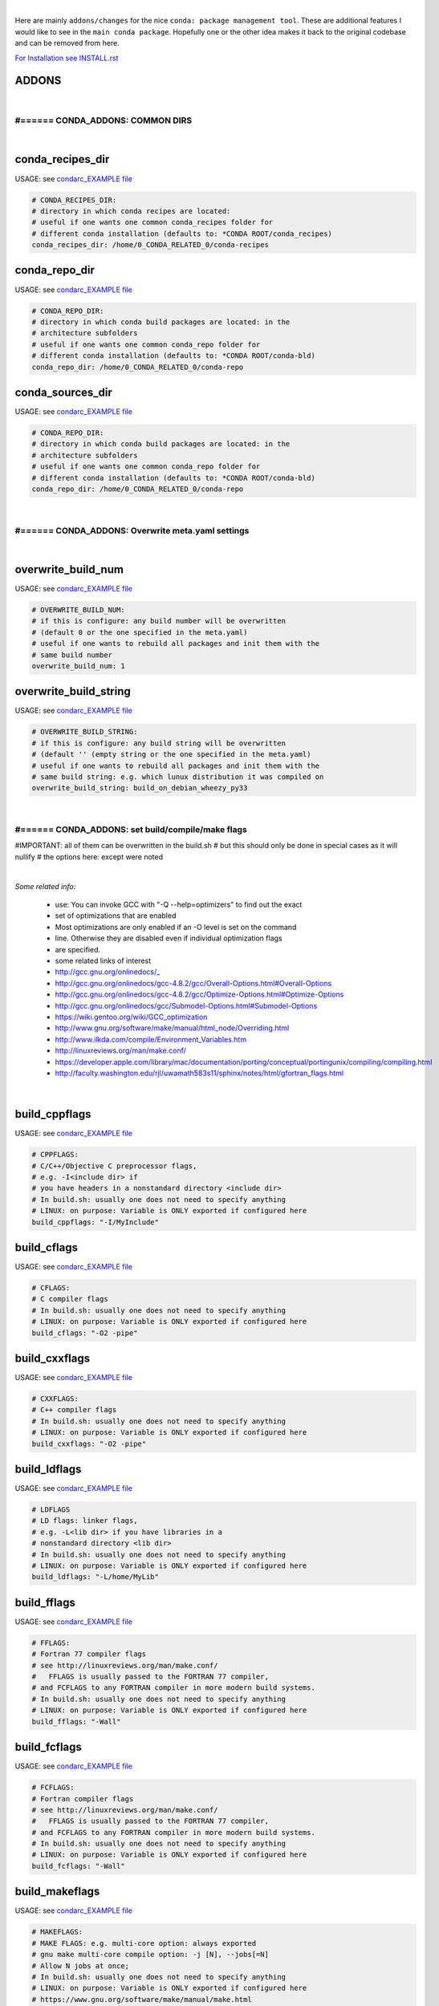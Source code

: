|

Here are mainly ``addons/changes`` for the nice ``conda: package management tool``. These are additional features I would like to see in the ``main conda package``. 
Hopefully one or the other idea makes it back to the original codebase and can be removed from here.


`For Installation see INSTALL.rst <INSTALL.rst>`_


ADDONS 
======

|

#====== CONDA_ADDONS: COMMON DIRS
---------------------------------

|

conda_recipes_dir
=================

USAGE: see `condarc_EXAMPLE file <condarc_EXAMPLE>`_

.. code-block:: bash

    # CONDA_RECIPES_DIR:
    # directory in which conda recipes are located:
    # useful if one wants one common conda_recipes folder for 
    # different conda installation (defaults to: *CONDA ROOT/conda_recipes)
    conda_recipes_dir: /home/0_CONDA_RELATED_0/conda-recipes


conda_repo_dir
==============

USAGE: see `condarc_EXAMPLE file <condarc_EXAMPLE>`_

.. code-block:: bash

    # CONDA_REPO_DIR:
    # directory in which conda build packages are located: in the 
    # architecture subfolders
    # useful if one wants one common conda_repo folder for 
    # different conda installation (defaults to: *CONDA ROOT/conda-bld)
    conda_repo_dir: /home/0_CONDA_RELATED_0/conda-repo


conda_sources_dir
=================

USAGE: see `condarc_EXAMPLE file <condarc_EXAMPLE>`_

.. code-block:: bash

    # CONDA_REPO_DIR:
    # directory in which conda build packages are located: in the 
    # architecture subfolders
    # useful if one wants one common conda_repo folder for 
    # different conda installation (defaults to: *CONDA ROOT/conda-bld)
    conda_repo_dir: /home/0_CONDA_RELATED_0/conda-repo

|

#====== CONDA_ADDONS: Overwrite meta.yaml settings
--------------------------------------------------

|

overwrite_build_num
===================

USAGE: see `condarc_EXAMPLE file <condarc_EXAMPLE>`_

.. code-block:: bash

    # OVERWRITE_BUILD_NUM:
    # if this is configure: any build number will be overwritten
    # (default 0 or the one specified in the meta.yaml)
    # useful if one wants to rebuild all packages and init them with the
    # same build number
    overwrite_build_num: 1


overwrite_build_string
======================

USAGE: see `condarc_EXAMPLE file <condarc_EXAMPLE>`_

.. code-block:: bash

    # OVERWRITE_BUILD_STRING:
    # if this is configure: any build string will be overwritten
    # (default '' (empty string or the one specified in the meta.yaml)
    # useful if one wants to rebuild all packages and init them with the
    # same build string: e.g. which lunux distribution it was compiled on
    overwrite_build_string: build_on_debian_wheezy_py33

|

#====== CONDA_ADDONS: set build/compile/make flags
--------------------------------------------------

#IMPORTANT: all of them can be overwritten in the build.sh
#   but this should only be done in special cases as it will nullify
#   the options here: except were noted

|

`Some related info:`

    * use: You can invoke GCC with "-Q --help=optimizers" to find out the exact 
    * set of optimizations that are enabled
    * Most optimizations are only enabled if an -O level is set on the command 
    * line. Otherwise they are disabled even if individual optimization flags 
    * are specified. 
    * some related links of interest
    * http://gcc.gnu.org/onlinedocs/_  
    * http://gcc.gnu.org/onlinedocs/gcc-4.8.2/gcc/Overall-Options.html#Overall-Options
    * http://gcc.gnu.org/onlinedocs/gcc-4.8.2/gcc/Optimize-Options.html#Optimize-Options
    * http://gcc.gnu.org/onlinedocs/gcc/Submodel-Options.html#Submodel-Options
    * https://wiki.gentoo.org/wiki/GCC_optimization
    * http://www.gnu.org/software/make/manual/html_node/Overriding.html
    * http://www.ilkda.com/compile/Environment_Variables.htm
    * http://linuxreviews.org/man/make.conf/
    * https://developer.apple.com/library/mac/documentation/porting/conceptual/portingunix/compiling/compiling.html
    * http://faculty.washington.edu/rjl/uwamath583s11/sphinx/notes/html/gfortran_flags.html

|

build_cppflags
==============

USAGE: see `condarc_EXAMPLE file <condarc_EXAMPLE>`_

.. code-block:: bash

    # CPPFLAGS:         
    # C/C++/Objective C preprocessor flags, 
    # e.g. -I<include dir> if
    # you have headers in a nonstandard directory <include dir>
    # In build.sh: usually one does not need to specify anything 
    # LINUX: on purpose: Variable is ONLY exported if configured here
    build_cppflags: "-I/MyInclude"


build_cflags
============

USAGE: see `condarc_EXAMPLE file <condarc_EXAMPLE>`_

.. code-block:: bash

    # CFLAGS:
    # C compiler flags
    # In build.sh: usually one does not need to specify anything 
    # LINUX: on purpose: Variable is ONLY exported if configured here
    build_cflags: "-O2 -pipe"


build_cxxflags
==============

USAGE: see `condarc_EXAMPLE file <condarc_EXAMPLE>`_

.. code-block:: bash

    # CXXFLAGS:
    # C++ compiler flags
    # In build.sh: usually one does not need to specify anything 
    # LINUX: on purpose: Variable is ONLY exported if configured here
    build_cxxflags: "-O2 -pipe"


build_ldflags
=============

USAGE: see `condarc_EXAMPLE file <condarc_EXAMPLE>`_

.. code-block:: bash

    # LDFLAGS
    # LD flags: linker flags, 
    # e.g. -L<lib dir> if you have libraries in a 
    # nonstandard directory <lib dir>
    # In build.sh: usually one does not need to specify anything 
    # LINUX: on purpose: Variable is ONLY exported if configured here
    build_ldflags: "-L/home/MyLib" 


build_fflags
============

USAGE: see `condarc_EXAMPLE file <condarc_EXAMPLE>`_

.. code-block:: bash

    # FFLAGS:
    # Fortran 77 compiler flags 
    # see http://linuxreviews.org/man/make.conf/
    #   FFLAGS is usually passed to the FORTRAN 77 compiler, 
    # and FCFLAGS to any FORTRAN compiler in more modern build systems.
    # In build.sh: usually one does not need to specify anything 
    # LINUX: on purpose: Variable is ONLY exported if configured here
    build_fflags: "-Wall"     
      

build_fcflags
=============

USAGE: see `condarc_EXAMPLE file <condarc_EXAMPLE>`_

.. code-block:: bash

    # FCFLAGS:
    # Fortran compiler flags 
    # see http://linuxreviews.org/man/make.conf/
    #   FFLAGS is usually passed to the FORTRAN 77 compiler, 
    # and FCFLAGS to any FORTRAN compiler in more modern build systems.
    # In build.sh: usually one does not need to specify anything 
    # LINUX: on purpose: Variable is ONLY exported if configured here
    build_fcflags: "-Wall"      
        

build_makeflags
===============

USAGE: see `condarc_EXAMPLE file <condarc_EXAMPLE>`_

.. code-block:: bash
      
    # MAKEFLAGS:
    # MAKE FLAGS: e.g. multi-core option: always exported
    # gnu make multi-core compile option: -j [N], --jobs[=N]  
    # Allow N jobs at once; 
    # In build.sh: usually one does not need to specify anything 
    # LINUX: on purpose: Variable is ONLY exported if configured here
    # https://www.gnu.org/software/make/manual/make.html
    build_makeflags: "-j 4"


build_chost
===========

USAGE: see `condarc_EXAMPLE file <condarc_EXAMPLE>`_

.. code-block:: bash

    # CHOST:
    # ARCH-VENDOR-OS-LIBC: can be used for cross-compiling 
    # e.g. passed on to: --host=$CHOST   or  maybe --target=$CHOST  
    # http://wiki.gentoo.org/wiki/CHOST
    # The variable is a dash-separated tuple in the form of ARCH-VENDOR-OS-LIBC. 
    # ARCH specifies the CPU architecture, VENDOR specifies the hardware platform 
    # or vendor, OS is the operating system, and LIBC is the C library to use. 
    # Only ARCH is strictly required in all cases, but - for Linux machines at
    # least - it's good practice to specify all four fields
    # LINUX: on purpose: Variable is ONLY exported if configured here
    #       IMPORTANT: one must make explicit use of this option 
    #       in the build.sh to have any effects
    # USAGE example: in build.sh: ./configure --host=$CHOST
    build_chost: "x86_64-unknown-linux-gnu"

|

#====== CONDA_ADDONS: DIVERSE ======#
-----------------------------------------

|

append build number to file
===========================

always append any build number  to the output package archive file


install package direct within the build process
===============================================

within the build: user input option: to install the package within
the build process: 

::

    normal install: default=y 
        - (like: conda install --channel path_to_build_package --no-pip package)
    or file extract install: e
        - (like: conda install full_path_to_package.tar.bz2)


organize recipes within subfolders
==================================

Recipe dir: can now be organized in subfolders (checks for unique recipe names)

::

    /Recipes_Root(conda_recipes_dir)
        /conda_standard
            /Recipe1
            /Recipe2
        /customary_qt
            /Recipe_qt
            /Recipe_pyqt
        /conda_recipes_examples
            /Recipe_appdirs
            /Recipe_binstar_client



|
|
|

`For Installation see INSTALL.rst <INSTALL.rst>`_

peter1000: https://github.com/peter1000/
